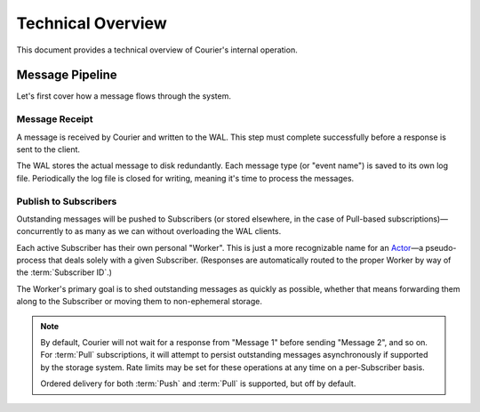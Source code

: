 Technical Overview
==================

This document provides a technical overview of Courier's internal operation.


Message Pipeline
----------------

Let's first cover how a message flows through the system.


Message Receipt
~~~~~~~~~~~~~~~

A message is received by Courier and written to the WAL. This step
must complete successfully before a response is sent to the client.

.. digraph:: receipt

   graph [compound=true];
   rankdir="LR";
   Client -> HTTP;
   subgraph cluster0 {
        label="Receipt Transaction";
        style=filled;
        color=gainsboro;
        subgraph cluster1 {
            style=filled;
            color="#2980B9";
            fontcolor=white;
            label="WAL Replication";
            node[color=white,style=filled];
            DiskN;
            dots [label="...",shape="plaintext",height=0,fixedsize=true,style=empty];
            Disk1;
        }
        HTTP -> WAL;
        WAL -> dots [lhead=cluster1];
  }
  HTTP -> Client;

The WAL stores the actual message to disk redundantly. Each message
type (or "event name") is saved to its own log file. Periodically the
log file is closed for writing, meaning it's time to process the
messages.


Publish to Subscribers
~~~~~~~~~~~~~~~~~~~~~~

Outstanding messages will be pushed to Subscribers (or stored
elsewhere, in the case of Pull-based subscriptions)—concurrently to as
many as we can without overloading the WAL clients.

.. digraph:: tosubs

   graph [compound=true];
   rankdir="LR";
   subgraph cluster0 {
       style=filled;
       color="#2980B9";
       fontcolor=white;
       label="WAL Client Pool";
       node[color=white,style=filled];
       WALClient1;
       waldots [label="...",shape="plaintext",height=0,fixedsize=true,style=empty];
       WALClientN;
   }
   subgraph cluster1 {
       style=filled;
       color="#2980B9";
       fontcolor=white;
       label="Subscriber Workers";
       node[color=white,style=filled];
       Worker1 [label="Worker 1"];
       dots [label="...",shape="plaintext",height=0,fixedsize=true,style=empty];
       WorkerN [label="Worker N"];
   }

   WALClient1 -> Worker1 [lhead=cluster1,ltail=cluster0,minlen=2,arrowhead=inv];
   waldots -> dots [lhead=cluster1,ltail=cluster0,minlen=2,arrowhead=inv];
   WALClientN -> WorkerN [lhead=cluster1,ltail=cluster0,minlen=2,arrowhead=inv];

   sub [label="(Push) Subscriber 1"];

   Worker1 -> sub;
   Worker1 -> sub;
   Worker1 -> sub;
   Worker1 -> sub;

  }

Each active Subscriber has their own personal "Worker". This is just
a more recognizable name for an Actor_—a pseudo-process that deals
solely with a given Subscriber. (Responses are automatically routed
to the proper Worker by way of the :term:`Subscriber ID`.)

The Worker's primary goal is to shed outstanding messages as quickly
as possible, whether that means forwarding them along to the
Subscriber or moving them to non-ephemeral storage.

.. note::

   By default, Courier will not wait for a response from "Message 1"
   before sending "Message 2", and so on. For :term:`Pull`
   subscriptions, it will attempt to persist outstanding messages
   asynchronously if supported by the storage system. Rate limits may
   be set for these operations at any time on a per-Subscriber basis.

   Ordered delivery for both :term:`Push` and :term:`Pull` is
   supported, but off by default.


.. _Actor: http://en.wikipedia.org/wiki/Actor_model
